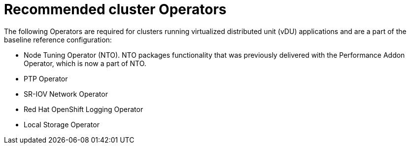 // Module included in the following assemblies:
//
// * scalability_and_performance/ztp_far_edge/ztp-vdu-validating-cluster-tuning.adoc

:_module-type: REFERENCE
[id="ztp-recommended-cluster-operators_{context}"]
= Recommended cluster Operators

The following Operators are required for clusters running virtualized distributed unit (vDU) applications and are a part of the baseline reference configuration:

* Node Tuning Operator (NTO). NTO packages functionality that was previously delivered with the Performance Addon Operator, which is now a part of NTO.

* PTP Operator

* SR-IOV Network Operator

* Red Hat OpenShift Logging Operator

* Local Storage Operator
